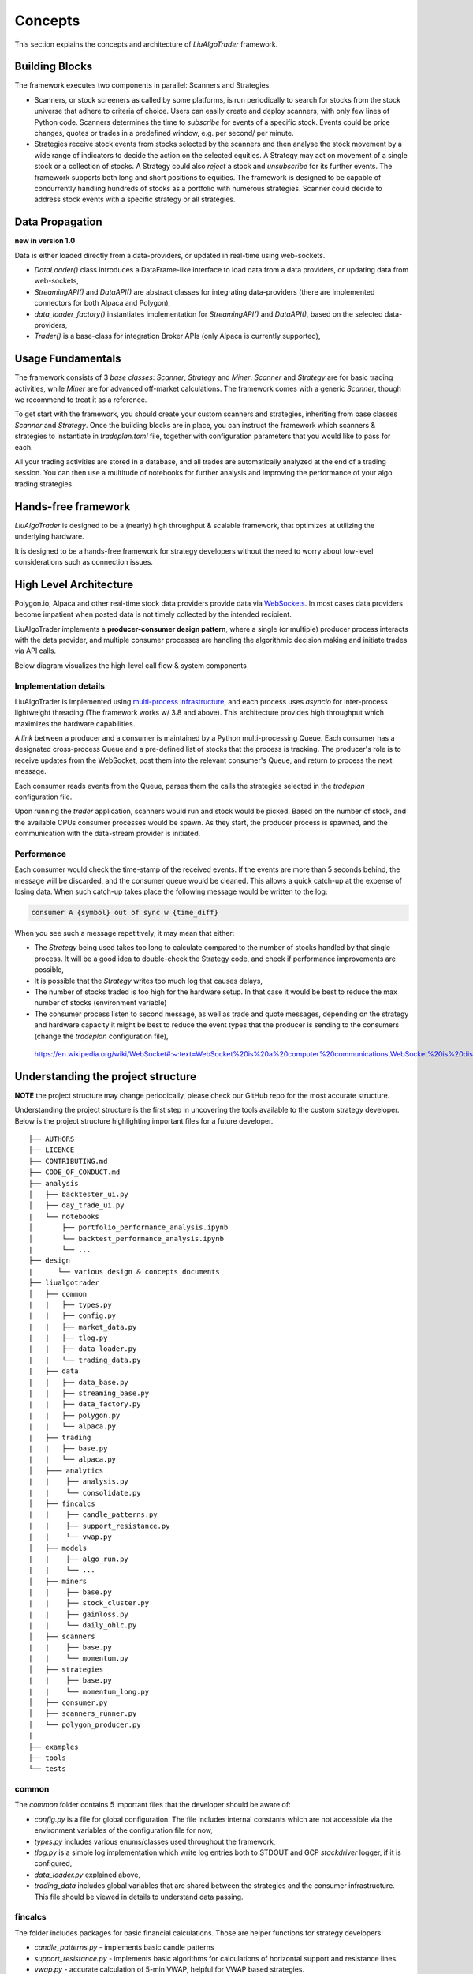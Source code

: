 Concepts
========

This section explains the concepts and architecture of `LiuAlgoTrader` framework.

Building Blocks
---------------
The framework executes two components in parallel: Scanners and Strategies.

* Scanners, or stock screeners as called by some platforms, is run periodically to search for stocks from the stock universe that adhere to criteria of choice. Users can easily create and deploy scanners, with only few lines of Python code. Scanners determines the time to `subscribe` for events of a specific stock. Events could be price changes, quotes or trades in a predefined window, e.g. per second/ per minute.
* Strategies receive stock events from stocks selected by the scanners and then analyse the stock movement by a wide range of indicators to decide the action on the selected equities. A Strategy may act on movement of a single stock or a collection of stocks. A Strategy could also `reject` a stock and `unsubscribe` for its further events. The framework supports both long and short positions to equities. The framework is designed to be capable of concurrently handling hundreds of stocks as a portfolio with numerous strategies. Scanner could decide to address stock events with a specific strategy or all strategies.

Data Propagation 
----------------
**new in version 1.0** 

Data is either loaded directly from a data-providers, 
or updated in real-time using web-sockets.

* `DataLoader()` class introduces a DataFrame-like interface to load data from a data providers, or updating data from web-sockets,
* `StreamingAPI()` and `DataAPI()` are abstract classes for integrating data-providers (there are implemented connectors for both Alpaca and Polygon), 
* `data_loader_factory()` instantiates implementation for `StreamingAPI()` and `DataAPI()`, based on the selected data-providers,
* `Trader()` is a base-class for integration Broker APIs (only Alpaca is currently supported),

Usage Fundamentals
------------------

The framework consists of 3 `base classes`: `Scanner`, `Strategy` and `Miner`. `Scanner` and `Strategy` are for basic trading activities, while `Miner` are for advanced off-market calculations.
The framework comes with a generic `Scanner`, though we recommend to treat it as a reference.

To get start with the framework, you should create your custom scanners and strategies, inheriting from base classes `Scanner` and `Strategy`. Once the building blocks are in place, you can instruct the framework which scanners & strategies to instantiate in `tradeplan.toml` file, together with configuration parameters that you would like to pass for each.

All your trading activities are stored in a database, and all trades are automatically analyzed at the end of a trading session. You can then use a multitude of notebooks for further analysis and improving the performance of your algo trading strategies.

Hands-free framework
--------------------

`LiuAlgoTrader` is designed to be a (nearly) high throughput & scalable framework, that optimizes at utilizing the underlying hardware.

It is designed to be a hands-free framework
for strategy developers without the need to worry about
low-level considerations such as connection issues.


High Level Architecture
-----------------------

Polygon.io, Alpaca and other real-time stock data
providers provide data via WebSockets_. In most cases
data providers become impatient when posted data is not timely
collected by the intended recipient.

LiuAlgoTrader implements a **producer-consumer
design pattern**, where a single (or multiple) producer process interacts with the
data provider, and multiple consumer processes are handling
the algorithmic decision making and initiate trades via API calls.

Below diagram visualizes the high-level call flow & system components


.. image:: /images/liu-hld.png
    :width: 1000
    :align: left
    :alt: liu architecture


Implementation details
**********************

LiuAlgoTrader is implemented using `multi-process
infrastructure`_, and each process uses `asyncio` for
inter-process lightweight threading (The framework works w/ 3.8 and above).
This architecture provides high throughput which maximizes the hardware
capabilities.

A *link* between a producer and a consumer is maintained by
a Python multi-processing Queue. Each consumer has a designated cross-process Queue and a
pre-defined list of stocks that the process is tracking.
The producer's role is to receive updates from the WebSocket,
post them into the relevant consumer's Queue, and return to
process the next message.

Each consumer reads events from the Queue, parses them the
calls the strategies selected in the `tradeplan` configuration
file.

Upon running the `trader` application, scanners would run and
stock would be picked. Based on the number of stock, and the
available CPUs consumer processes would be spawn. As they
start, the producer process is spawned, and the communication
with the data-stream provider is initiated.

Performance
***********

Each consumer would check the time-stamp of the received events.
If the events are more than 5 seconds behind, the message will be
discarded, and the consumer queue would be cleaned.
This allows a quick catch-up at the expense of losing data.
When such catch-up takes place the following message would
be written to the log:

.. code-block:: bash

    consumer A {symbol} out of sync w {time_diff}

When you see such a message repetitively, it may mean that either:

- The `Strategy` being used takes too long to calculate compared to the number of stocks handled by that single process. It will be a good idea to double-check the Strategy code, and check if performance improvements are possible,
- It is possible that the `Strategy` writes too much log that causes delays,
- The number of stocks traded is too high for the hardware setup. In that case it would be best to reduce the max number of stocks (environment variable)
- The consumer process listen to second message, as well as trade and quote messages, depending on the strategy and hardware capacity it might be best to reduce the event types that the producer is sending to the consumers (change the `tradeplan` configuration file),


.. _WebSockets :

    https://en.wikipedia.org/wiki/WebSocket#:~:text=WebSocket%20is%20a%20computer%20communications,WebSocket%20is%20distinct%20from%20HTTP.

.. _multi-process infrastructure :
    https://docs.python.org/3/library/multiprocessing.html


Understanding the project structure
-----------------------------------

**NOTE** the project structure may change periodically, please check our GitHub repo for the most accurate structure.

Understanding the project structure is the first step in
uncovering the tools available to the custom strategy
developer. Below is the project
structure highlighting important
files for a future developer.

::

    ├── AUTHORS
    ├── LICENCE
    ├── CONTRIBUTING.md
    ├── CODE_OF_CONDUCT.md
    ├── analysis
    │   ├── backtester_ui.py
    │   ├── day_trade_ui.py
    |   └── notebooks
    │       ├── portfolio_performance_analysis.ipynb
    │       └── backtest_performance_analysis.ipynb
    |       └── ...
    ├── design
    |      └── various design & concepts documents
    ├── liualgotrader
    │   ├── common
    |   |   ├── types.py
    |   |   ├── config.py
    |   |   ├── market_data.py
    |   |   ├── tlog.py
    |   |   ├── data_loader.py
    |   |   └── trading_data.py
    |   ├── data
    |   |   ├── data_base.py   
    |   |   ├── streaming_base.py     
    |   |   ├── data_factory.py      
    |   |   ├── polygon.py      
    |   |   └── alpaca.py      
    |   ├── trading  
    |   |   ├── base.py      
    |   |   └── alpaca.py       
    │   ├─── analytics
    |   |    ├── analysis.py
    |   |    └── consolidate.py
    │   ├── fincalcs
    |   |    ├── candle_patterns.py
    |   |    ├── support_resistance.py
    |   |    └── vwap.py
    │   ├── models
    |   |    ├── algo_run.py
    |   |    └── ...
    │   ├── miners
    |   |    ├── base.py
    |   |    ├── stock_cluster.py
    |   |    ├── gainloss.py
    |   |    └── daily_ohlc.py
    │   ├── scanners
    |   |    ├── base.py
    |   |    └── momentum.py
    │   ├── strategies
    |   |    ├── base.py
    |   |    └── momentum_long.py
    │   ├── consumer.py
    │   ├── scanners_runner.py
    │   └── polygon_producer.py
    |
    ├── examples
    ├── tools
    └── tests

common
******
The `common` folder contains 5 important files that the developer should be aware of:

- `config.py` is a file for global configuration. The file includes internal constants which are not accessible via the environment variables of the configuration file for now,
- `types.py` includes various enums/classes used throughout the framework,
- `tlog.py` is a simple log implementation which write log entries both to STDOUT and GCP *stackdriver* logger, if it is configured,
- `data_loader.py` explained above,
- `trading_data` includes global variables that are shared between the strategies and the consumer infrastructure. This file should be viewed in details to understand data passing.

fincalcs
********
The folder includes packages for basic financial calculations.
Those are helper functions for strategy developers:

- `candle_patterns.py` - implements basic candle patterns
- `support_resistance.py` - implements basic algorithms for calculations of horizontal support and resistance lines.
- `vwap.py` - accurate calculation of 5-min VWAP, helpful for VWAP based strategies.

models
******
Data abstraction layer implementing the persistence and loading of the data model.

Data Model
----------

The following diagram represents the conceptual models which constitute the framework.
It is important to understand different concepts, and their relations, when developing
strategies using the platform.

.. image:: /images/conceptual_model.png
    :width: 1000
    :align: left
    :alt: liu architecture



The data-model, as represented in the database tables can
be used by various strategies, as well as for analysis
and back-testing.

This section describes the database schema and usage patterns.

batch_id
********

Each execution of the `trader` application generates a unique-id
internally referred as a `batch_id`.

main database tables
********************

The main database tables are as follows:

+---------------------+-----------------------------------------------+
| Name                | Description                                   |
+---------------------+-----------------------------------------------+
| stock_ohlc          | Daily OHLC "cache" for                        |
|                     | back-testing.                                 |
+---------------------+-----------------------------------------------+
| trending_tickers    | Tracks of selected stocks per `batch_id`,     |
|                     | including time-stamp.                         |
+---------------------+-----------------------------------------------+
| algo_run            | Strategy execution log, per `batch_id` and    |
|                     | consumer process. More details below.         |
+---------------------+-----------------------------------------------+
| new_trades          | Tracks of each executed order                 |
|                     | (including partial), per `algo_run`, including|
|                     | whatever reasoning is persisted by the        |
|                     | executed strategy.                            |
+---------------------+-----------------------------------------------+
| gain_loss           | Tracks of per symbol and per algo_run         |
|                     | profit & loss, measured as percentage and     |
|                     |  absolute value.                              |
+---------------------+-----------------------------------------------+
| trade_analysis      | Tracks of per trade, the r_units,             |
|                     | profit & loss, measured as percentage and     |
|                     | as absolute value.                            |
+---------------------+-----------------------------------------------+
| portfolio           | Tracks of securities value over time.         |
+---------------------+-----------------------------------------------+
| portfolio_batch_ids | Table associating portfolio to batches.       |
+---------------------+-----------------------------------------------+
| keystore            | Key/Value repository. Convenient for          |
|                     | Strategies to track values cross batch        |
|                     | executions.                                   |
+---------------------+-----------------------------------------------+
| accounts            | Bank-account equivalent. Mostly used to keep  |
|                     | track of portfolio cash amounts.              |
+---------------------+-----------------------------------------------+

`stock_ohlc` table
^^^^^^^^^^^^^^^^^^
- symbol
- symbol_date
- open
- high
- low
- close
- volume
- indicators JSONB,

The table holds daily OHLC values, per stock, including indicators that
we collected and calculated using the `data_miner` application.

`algo_run` table
^^^^^^^^^^^^^^^^

The table entry is created by the `consumer` process, upon and
execution of a strategy. Therefore, each line in the table
represents an executed strategy, per process, per `batch_id`.

The table tracks a collection of information that helps to
reconstruct the trading day and analysis it post-analysis and
back-testing:

- `batch_id`
- start and end time-stamps. If an end-date is missing, it means execution was stopped during the trading day.
- strategy name
- environment (PAPER, BACKTEST, PROD)

`new_trades` table
^^^^^^^^^^^^^^^^^^

the table persists each trading operation
(including partial fills), each trade is linked to an
`algo_run_id` (a unique-id per `algo_run` row).

The table tracks:

- symbol
- amount & price
- `algo_run_id`
- database time-stamp and client time-stamp: the executed time-stamp of order.
- target/stop price (if available)
- indicators - a JSON construct that may be filled by the strategy in any way fitting post analysis.



Additional tables
*****************

`ticker_data`
^^^^^^^^^^^^^

The ticker_data table keeps basic data on traded stocks
which include the symbol name, company name & description
as well as industry & sector and similar symbols.

It is recommended to use the *market_miner* application
to periodically mine fresh data.

The industry & sector data is informative for creating
a per sector / industry trend.

`gain_loss`
^^^^^^^^^^^
The table holds the percentage and value gained per stock, per strategy for a batch_id. The table is populate at the end of a trading session, or using `market_miner`.

`trade_analysis`
^^^^^^^^^^^^^^^^
The table holds gain & loss, per trade in percentage, value, as well as `r units`. The table is populated at the end of a trading session, or using `market_miner`. The table is used for performance analysis of a trading session.

`portfolio`
^^^^^^^^^^^
Holds a calculated portfolio, that may be calculated during off-market hours and used by a strategy as a reference.